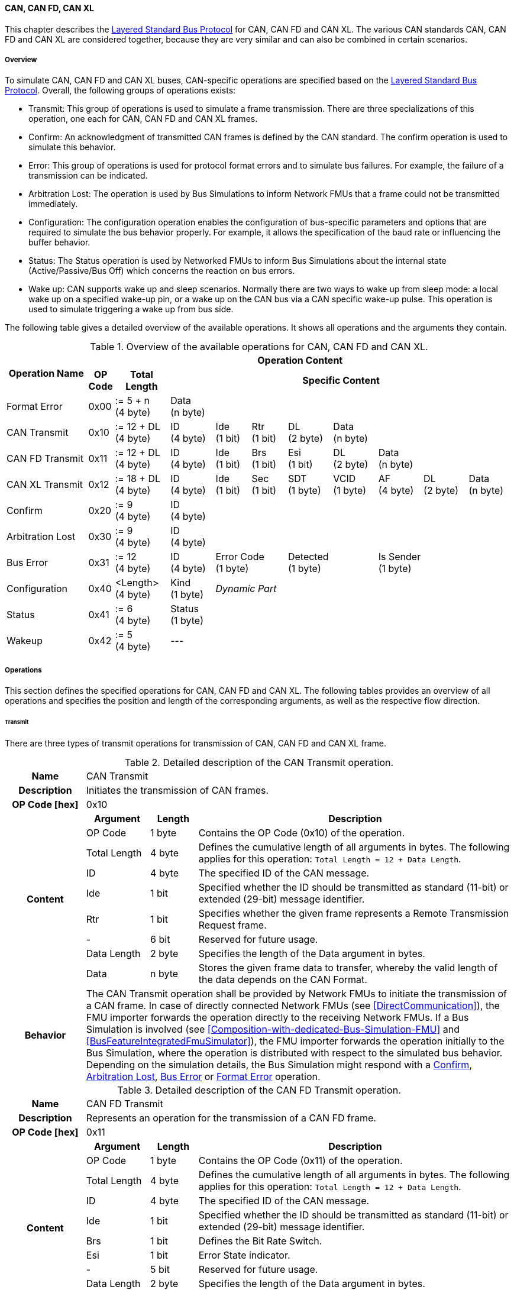 ==== CAN, CAN FD, CAN XL
This chapter describes the <<Overview-Layered-Standard-Bus-Protocol, Layered Standard Bus Protocol>> for CAN, CAN FD and CAN XL.
The various CAN standards CAN, CAN FD and CAN XL are considered together, because they are very similar and can also be combined in certain scenarios.

===== Overview
To simulate CAN, CAN FD and CAN XL buses, CAN-specific operations are specified based on the <<Overview-Layered-Standard-Bus-Protocol, Layered Standard Bus Protocol>>.
Overall, the following groups of operations exists:

* Transmit: This group of operations is used to simulate a frame transmission.
There are three specializations of this operation, one each for CAN, CAN FD and CAN XL frames.
* Confirm: An acknowledgment of transmitted CAN frames is defined by the CAN standard.
The confirm operation is used to simulate this behavior.
* Error: This group of operations is used for protocol format errors and to simulate bus failures.
For example, the failure of a transmission can be indicated.
* Arbitration Lost: The operation is used by Bus Simulations to inform Network FMUs that a frame could not be transmitted immediately.
* Configuration: The configuration operation enables the configuration of bus-specific parameters and options that are required to simulate the bus behavior properly.
For example, it allows the specification of the baud rate or influencing the buffer behavior.
* Status: The Status operation is used by Networked FMUs to inform Bus Simulations about the internal state (Active/Passive/Bus Off) which concerns the reaction on bus errors.
* Wake up: CAN supports wake up and sleep scenarios.
Normally there are two ways to wake up from sleep mode: a local wake up on a specified wake-up pin, or a wake up on the CAN bus via a CAN specific wake-up pulse.
This operation is used to simulate triggering a wake up from bus side.

The following table gives a detailed overview of the available operations.
It shows all operations and the arguments they contain.

.Overview of the available operations for CAN, CAN FD and CAN XL.
[#table-operation-content-can]
[cols="9,1,6,5,4,4,5,5,5,5,5"]
|====
.2+h|Operation Name
10+h|Operation Content

h|OP Code
h|Total Length
8+h|Specific Content

|Format Error
|0x00
|:= 5 + n +
(4 byte)
8+|Data +
(n byte)

|CAN Transmit
|0x10
|:= 12 + DL +
(4 byte)
|ID +
(4 byte)
|Ide +
(1 bit)
|Rtr +
(1 bit)
|DL +
(2 byte)
4+|Data +
(n byte)

|CAN FD Transmit
|0x11
|:= 12 + DL +
(4 byte)
|ID +
(4 byte)
|Ide +
(1 bit)
|Brs +
(1 bit)
|Esi +
(1 bit)
|DL +
(2 byte)
3+|Data +
(n byte)

|CAN XL Transmit
|0x12
|:= 18 + DL +
(4 byte)
|ID +
(4 byte)
|Ide +
(1 bit)
|Sec +
(1 bit)
|SDT +
(1 byte)
|VCID +
(1 byte)
|AF +
(4 byte)
|DL +
(2 byte)
|Data +
(n byte)

|Confirm
|0x20
|:= 9 +
(4 byte)
8+|ID +
(4 byte)

|Arbitration Lost
|0x30
|:= 9 +
(4 byte)
8+|ID +
(4 byte)

|Bus Error
|0x31
|:= 12 +
(4 byte)
|ID +
(4 byte)
2+|Error Code +
(1 byte)
2+|Detected +
(1 byte)
3+|Is Sender +
(1 byte)

|Configuration
|0x40
|<Length> +
(4 byte)
|Kind +
(1 byte)
7+|_Dynamic Part_

|Status
|0x41
|:= 6 +
(4 byte)
8+|Status +
(1 byte)

|Wakeup
|0x42
|:= 5 +
(4 byte)
8+|---

|====

===== Operations
This section defines the specified operations for CAN, CAN FD and CAN XL.
The following tables provides an overview of all operations and specifies the position and length of the corresponding arguments, as well as the respective flow direction.

====== Transmit [[TransmitOpCodeCanLowCut]]
There are three types of transmit operations for transmission of CAN, CAN FD and CAN XL frame.

.Detailed description of the CAN Transmit operation.
[#table-can-transmit-operation]
[cols="5,4,3,20"]
|====
h|Name 3+| CAN Transmit
h|Description 3+| Initiates the transmission of CAN frames.
h|OP Code [hex] 3+| 0x10
.9+h|Content h|Argument h|Length h|Description
| OP Code | 1 byte | Contains the OP Code (0x10) of the operation.
| Total Length | 4 byte | Defines the cumulative length of all arguments in bytes.
The following applies for this operation: `Total Length = 12 + Data Length`.
| ID | 4 byte | The specified ID of the CAN message.
| Ide | 1 bit | Specified whether the ID should be transmitted as standard (11-bit) or extended (29-bit) message identifier.
| Rtr | 1 bit | Specifies whether the given frame represents a Remote Transmission Request frame.
| - | 6 bit | Reserved for future usage.
| Data Length | 2 byte | Specifies the length of the Data argument in bytes.
| Data | n byte | Stores the given frame data to transfer, whereby the valid length of the data depends on the CAN Format.
h|Behavior
3+|The CAN Transmit operation shall be provided by Network FMUs to initiate the transmission of a CAN frame.
In case of directly connected Network FMUs (see <<DirectCommunication>>), the FMU importer forwards the operation directly to the receiving Network FMUs.
If a Bus Simulation is involved (see <<Composition-with-dedicated-Bus-Simulation-FMU>> and <<BusFeatureIntegratedFmuSimulator>>), the FMU importer forwards the operation initially to the Bus Simulation, where the operation is distributed with respect to the simulated bus behavior.
Depending on the simulation details, the Bus Simulation might respond with a <<ConfirmOpCodeCanLowCut, Confirm>>, <<ArbitrationLostOpCodeCanLowCut, Arbitration Lost>>, <<BusErrorOpCodeCanLowCut, Bus Error>> or <<FormatErrorOpCodeCanLowCut, Format Error>> operation.

|====

.Detailed description of the CAN FD Transmit operation.
[#table-can-fd-transmit-operation]
[cols="5,4,3,20"]
|====
h|Name 3+| CAN FD Transmit
h|Description 3+| Represents an operation for the transmission of a CAN FD frame.
h|OP Code [hex] 3+| 0x11
.10+h|Content h|Argument h|Length h|Description
| OP Code | 1 byte | Contains the OP Code (0x11) of the operation.
| Total Length | 4 byte | Defines the cumulative length of all arguments in bytes.
The following applies for this operation: `Total Length = 12 + Data Length`.
| ID | 4 byte | The specified ID of the CAN message.
| Ide | 1 bit | Specified whether the ID should be transmitted as standard (11-bit) or extended (29-bit) message identifier.
| Brs | 1 bit | Defines the Bit Rate Switch.
| Esi | 1 bit | Error State indicator.
| - | 5 bit | Reserved for future usage.
| Data Length | 2 byte | Specifies the length of the Data argument in bytes.
| Data | n byte | Stores the given frame data to transfer, whereby the valid length of the data depends on the CAN FD Format.
h|Behavior
3+|The CAN FD Transmit operation shall be provided by Network FMUs to initiate the transmission of a CAN FD frame.
In case of directly connected Network FMUs (see <<DirectCommunication>>), the FMU importer forwards the operation directly to the receiving Network FMUs.
If a Bus Simulation is involved (see <<Composition-with-dedicated-Bus-Simulation-FMU>> and <<BusFeatureIntegratedFmuSimulator>>), the FMU importer forwards the operation initially to the Bus Simulation, where the operation is distributed with respect to the simulated bus behavior.
Depending on the simulation details, the Bus Simulation might response with a <<ConfirmOpCodeCanLowCut, Confirm>>, <<ArbitrationLostOpCodeCanLowCut, Arbitration Lost>>, <<BusErrorOpCodeCanLowCut, Bus Error>> or <<FormatErrorOpCodeCanLowCut, Format Error>> operation.

|====

.Detailed description of the CAN XL Transmit operation.
[#table-can-xl-transmit-operation]
[cols="5,4,3,20"]
|====
h|Name 3+| CAN XL Transmit
h|Description 3+| Represents an operation for the transmission of a CAN XL frame.
h|OP Code [hex] 3+| 0x12
.12+h|Content h|Argument h|Length h|Description 
| OP Code | 1 byte | Contains the OP Code (0x12) of the operation.
| Total Length | 4 byte | Defines the cumulative length of all arguments in bytes.
The following applies for this operation: `Total Length = 18 + Data Length`.
| ID | 4 byte | The specified ID of the CAN message.
| Ide | 1 bit | Specified whether the ID should be transmitted as standard (11-bit) or extended (29-bit) message identifier.
| Sec | 1 bit | Simple Extended Content
| - | 6 bit | Reserved for future usage.
| SDT | 1 byte | Describes the structure of the frames Data Field content (SDU type).
| VCID | 1 byte | Represents the virtual CAN network ID.
| AF | 4 byte | Represents the CAN XL Acceptance Field (AF).
| Data Length | 2 byte | Specifies the length of the Data argument in bytes.
| Data | n byte | Stores the given frame data to transfer, whereby the valid length of the data depends on the CAN XL Format.
h|Behavior
3+|The CAN XL Transmit operation shall be provided by Network FMUs to initiate the transmission of a CAN XL frame.
In case of directly connected Network FMUs (see <<DirectCommunication>>), the FMU importer forwards the operation directly to the receiving Network FMUs.
If a Bus Simulation is involved (see <<Composition-with-dedicated-Bus-Simulation-FMU>> and <<BusFeatureIntegratedFmuSimulator>>), the FMU importer forwards the operation initially to the Bus Simulation, where the operation is distributed with respect to the simulated bus behavior.
Depending on the simulation details, the Bus Simulation might response with a <<ConfirmOpCodeCanLowCut, Confirm>>, <<ArbitrationLostOpCodeCanLowCut, Arbitration Lost>>, <<BusErrorOpCodeCanLowCut, Bus Error>> or <<FormatErrorOpCodeCanLowCut, Format Error>> operation.

|====

====== Confirm [[ConfirmOpCodeCanLowCut]]
The `Confirm operation` is used to signal the successful reception of a transmitted CAN frame (see <<TransmitOpCodeCanLowCut, Transmit operation>>) by at least one Network FMU.

.Detailed description of the Confirm operation.
[#table-can-confirm-operation]
[cols="5,4,3,20"]
|====
h|Name
3+|Confirm
h|Description
3+|Signals successful receipt of a transmitted CAN, CAN FD and CAN XL frame to simulate a CAN acknowledgment behavior.
h|OP Code [hex]
3+|0x20
.4+h|Content h|Argument h|Length h|Description
|OP Code
|1 byte
|Contains the OP Code (0x20) of the operation.

|Total Length
|4 byte
|Defines the cumulative length of all arguments in bytes.
The following applies for this operation: `Total Length = 9`.

|ID
|4 byte
|The ID of the confirmed CAN message.

h|Behavior
3+|The specified operation shall be produced by the Bus Simulation and consumed by Network FMUs.
If the structural parameter `org.fmi_standard.fmi_ls_bus.WaitForBusNotification` (see <<bus-notification-parameter>>) is set to `false`, the Network FMU does not rely on receiving Confirm operations.
In this case, Bus Simulations should not send Confirm operations to the Network FMU.
If all Network FMUs, except the <<TransmitOpCodeCanLowCut, Transmit operation>> initiating Network FMU, communicate the <<StatusOpCodeCanLowCut, status>> `BUS_OFF`, the Bus Simulation shall not provide a confirmation.

|====

====== Format Error [[FormatErrorOpCodeCanLowCut]]
Represents a format error that indicates a syntax or content error of receiving operations.
See <<Format-Error-Operation, Format Error>> for definition.

====== Arbitration Lost [[ArbitrationLostOpCodeCanLowCut]]
The Arbitration Lost operation defines a feedback message from a Bus Simulation to a Network FMU that a <<TransmitOpCodeCanLowCut, Transmit operation>> could not be sent immediately due to a concurrent transmit request.

.Detailed description of the Arbitration Lost operation.
[#table-can-arbitration-lost-error-operation]
[cols="5,4,3,20"]
|====
h|Name
3+|Arbitration Lost
h|Description
3+|The Arbitration Lost operation indicates that a CAN frame could not be sent immediately and was therefore discarded by the Bus Simulation.
See <<CanArbitration>> for further details.
h|OP Code [hex]
3+|0x30
.4+h|Content h|Argument h|Length h|Description
|OP Code
|1 byte
|Contains the OP Code (0x30) of the operation.

|Total Length
|4 byte
|Defines the cumulative length of all arguments in bytes.
The following applies for this operation: `Total Length = 9`.

|ID
|4 byte
|The ID of the CAN message which which could not be transmitted immediately, because it loses arbitration.

h|Behavior
3+|During simulation, several <<TransmitOpCodeCanLowCut, Transmit operations>> can be sent by Network FMUs to a Bus Simulation at the same time.
In such case, the Bus Simulation has to decide which <<TransmitOpCodeCanLowCut, Transmit operation>> should proceed first.
Depending on the configuration (see the `Arbitration Lost Behavior` argument of the <<ConfigurationCanOpCode, Configuration operation>>), the deferred <<TransmitOpCodeCanLowCut, Transmit operations>> shall either be buffered or discarded and sending the Arbitration Lost operation back to the respective Network FMUs.
A Network FMU receiving the Arbitration Lost operation can decide to provide the <<TransmitOpCodeCanLowCut, Transmit operation>> again or e.g., to raise an internal transmit timeout failure after a while.
If the structural parameter `org.fmi_standard.fmi_ls_bus.WaitForBusNotification` (see <<bus-notification-parameter>>) is set to `false`, the Network FMU does not rely on receiving Arbitration Lost operations.
In this case, Bus Simulations should not send Arbitration Lost operations to the Network FMU.

|====

====== Bus Error [[BusErrorOpCodeCanLowCut]]
The Bus Error operation represents special bus communication errors, which are delivered to every participant in the network.

.Detailed description of the Bus Error operation.
[#table-can-bus-error-operation]
[cols="5,4,3,20"]
|====
h|Name
3+|Bus Error
h|Description
3+|Represents an operation for simulated bus errors.
h|OP Code [hex]
3+|0x31
.8+h|Content h|Argument h|Length h|Description
|OP Code
|1 byte
|Contains the OP Code (0x31) of the operation.

|Total Length
|4 byte
|Defines the cumulative length of all arguments in bytes.
The following applies for this operation: `Total Length = 10`.

|ID
|4 byte
|The ID of the CAN message that was transmitted while the error happened.

|Error Code
|1 byte
|The simulated bus error, based on <<table-can-error-codes, the table below>>.

|Detected
|1 bit
|Defines whether the Error was detected by the Network FMU.

|Is Sender
|1 bit
|Set if the Bus Error operation is a reaction to a <<TransmitOpCodeCanLowCut, Transmit operation>> that was provided by the specified Network FMU from the Bus Simulation.

|Reserved
|6 bit
|Reserved for future usage.

h|Behavior
3+|While transmitting CAN frames, various kinds of bus error may happen.
A Bus Simulation can simulate such errors by providing Bus Error operations to the Network FMUs.
Based on consumed Bus Error operations, Network FMUs shall maintain an internal CAN node state (see <<CanErrorHandling>>).
To determine the CAN node state properly, Network FMUs need the information about their role at the time when the simulated error happened.
If a Network FMU is sending, the argument `Is Sender` shall be set.
If a Network FMU is detecting the error first, the argument `Detected` shall be set.
The arguments `Detected` and `Is Sender` must only be set once per simulated error.
If the structural parameter `org.fmi_standard.fmi_ls_bus.WaitForBusNotification` (see <<bus-notification-parameter>>) is set to `false`, the Network FMU does not rely on receiving Bus Error operations.
In this case, Bus Simulations should not send Bus Error operations to the Network FMU.
|====

The following Error Codes are specified:

.Overview of the available error codes.
[#table-can-error-codes]
[cols="1,3,20"]
|====

h|State h|Error Code h|Description

|BIT_ERROR
|0x01
|Within the CAN standard, the sender also receives transmitted data for comparison.
If the sent and received bits are not identical, this failure results in a Bit Error.

|BIT_STUFFING_ERROR
|0x02
|A Bit Stuff Error occurs if 6 consecutive bits of equal value are detected on the bus.

|FORM_ERROR
|0x03
|Occurs during a violation of End-of-Frame (EOF) format.

|CRC_ERROR
|0x04
|Occurs when the data of a frame and the related checksum do not harmonize.

|ACK_ERROR
|0x05
|At least one receiving node identifies an invalid CAN frame.

|BROKEN_ERROR_FRAME
|0x06
|Represents an invalid transmission of a CAN Error frame.
Within CAN, an Error frame is transmitted by any unit on detection of a bus error.

|====

====== Configuration [[ConfigurationCanOpCode]]
The `Configuration operation` is used by Network FMUs to send simulation specific options like baud rate settings to Bus Simulations.
The following information is included within this operation: 

.Detailed description of the Configuration operation.
[#table-can-configuration-operation]
[cols="5,1,10,4,3,20"]
|====
h|Name
5+|Configuration
h|Description
5+|Represents an operation for the configuration of a Bus Simulation.
In detail, the configuration of a CAN, CAN FD and CAN XL baud rate is possible.
Also the configuration of further options, like buffer handling, is supported by this operation.
h|OP Code [hex]
5+|0x40
.10+h|Content 3+h|Argument h|Length h|Description
3+|OP Code
|1 byte
|Contains the OP Code (0x40) of the operation.

3+|Total Length
|4 byte
|Defines the cumulative length of all arguments in bytes.
The following applies for this operation: `Total Length = 6 + Length of parameter arguments in bytes`.

3+|Parameter Type
|1 byte
|Defines the current configuration parameter.
Note that only one parameter can be set per `Configuration operation`.

.6+h|
4+h|Parameters

|CAN_BAUDRATE
|Baudrate
|4 byte
|The CAN baudrate value to configure.
The required unit for the baudrate value is bit/s.

|CAN_FD_BAUDRATE
|Baudrate
|4 byte
|The CAN FD baudrate value to configure.
The required unit for the baudrate value is bit/s.

|CAN_XL_BAUDRATE
|Baudrate
|4 byte
|The CAN XL baudrate value to configure.
The required unit for the baudrate value is bit/s.

.2+|OPTIONS
|Arbitration Lost Behavior
|1 bit
|This parameter defines how a Bus Simulation shall behave in cases of an arbitration lost scenario.
If the option is not set, <<TransmitOpCodeCanLowCut, Transmit operations>> shall be buffered by the Bus Simulation and no <<ArbitrationLostOpCodeCanLowCut, Arbitration Lost operation>> shall be sent.
Otherwise, the <<TransmitOpCodeCanLowCut, Transmit operation>> shall be discarded and an <<ArbitrationLostOpCodeCanLowCut, Arbitration Lost operation>> shall be sent to the Network FMU (see <<CanArbitration>>).
The parameter value is defined as `Deactivated = 0` and `Activated = 1`.
|-
|7 bit
|Reserved for future usage.

h|Behavior
5+|The specified operation shall be produced by a Network FMU and consumed by the Bus Simulation.
The operation shall not be routed to other Network FMUs by the Bus Simulation.
A Network FMU shall ignore this operation on the consumer side.
Configuration operations can be produced multiple times during the runtime of a Network FMU.
In context of CAN FD, also a CAN baud rate should be configured by using `Parameter Type = CAN_BAUDRATE`.
If configuration parameters are not adjusted by a Network FMU, the Bus Simulation shall choose a default behavior by itself.
|====

The following configuration parameters are defined:

.Overview of the available configuration parameters.
[#table-can-configuration-kinds]
[cols="1,1,5"]
|====

h|Parameter h|Value h|Description
|CAN_BAUDRATE|0x01|This code indicates that a CAN baud rate should be configured for the Bus Simulation.
|CAN_FD_BAUDRATE|0x02|Allows the configuration of a CAN FD baudrate for the Bus Simulation.
|CAN_XL_BAUDRATE|0x03|Allows the configuration of a CAN XL baudrate for the Bus Simulation.
|OPTIONS|0x04|This code configures various available options for the Bus Simulation.

|====

====== Status [[StatusOpCodeCanLowCut]]
By using the `Status operation`, a Network FMU can communicate the current CAN node state to the Bus Simulation.
The following information is included within this operation: 

.Detailed description of the Status operation.
[#table-can-status-operation]
[cols="5,4,3,20"]
|====
h|Name
3+|Status
h|Description
3+|Represents an operation for status handling.
h|OP Code [hex]
3+|0x41
.4+h|Content h|Argument h|Length h|Description
|OP Code
|1 byte
|Contains the OP Code (0x41) of the operation.

|Total Length
|4 byte
|Defines the cumulative length of all arguments in bytes.
The following applies for this operation: `Total Length = 6`.

|Status
|1 byte
|The specified status code, based on <<table-can-status-values, the table below>>.

h|Behavior
3+|The specified operation shall be produced by Network FMUs and consumed by the Bus Simulation.
The operation shall not be routed to other Network FMUs by the Bus Simulation.
A Network FMU shall ignore this operation on the consumer side.
A Network FMU shall report its status to the Bus Simulation after it changes.

|====

The following status values can be used:

.Overview of the available status values.
[#table-can-status-values]
[cols="1,1,5"]
|====

h|Kind h|Value h|Description
|ERROR_ACTIVE
|0x01
|Indicates that a simulated CAN controller within the Network FMU has currently the CAN node state: ERROR ACTIVE.
If required status is not adjusted by a Network FMU, the Bus Simulation shall choose `ERROR_ACTIVE` by itself for a specified Network FMU.

|ERROR_PASSIVE
|0x02
|Indicates that a simulated CAN controller within the Network FMU has currently the CAN node state: ERROR PASSIVE.
This node state is relevant for arbitration, because `ERROR_ACTIVE` and `ERROR_PASSIVE` nodes requires different prioritization.
See <<CanArbitration>> for further details.

|BUS_OFF
|0x03
|Indicates that a simulated CAN controller within the Network FMU has currently the CAN node state: BUS OFF.
If a Network FMU communicates the status `BUS_OFF` to the Bus Simulation, the specified Network FMU shall not get any new <<TransmitOpCodeCanLowCut, Transmission operations>> from the Bus Simulation.
If all Network FMUs, except the <<TransmitOpCodeCanLowCut, Transmit operation>> initiating Network FMU, communicate the status `BUS_OFF`, the Bus Simulation shall not provide a <<ConfirmOpCodeCanLowCut, confirmation>>.

|====

====== Wake Up [[WakeupCanOpCode]]
By using the `Wakeup operation`, the underlying Bus Simulation can trigger a bus-specific wake up.

.Detailed description of the Wakeup operation.
[#table-can-wakeup-operation]
[cols="5,4,3,20"]
|====
h|Name
3+|Wakeup
h|Description
3+|Represents an operation for triggering a bus-specific wake up.
h|OP Code [hex]
3+|0x42
.3+h|Content h|Argument h|Length h|Description
|OP Code
|1 byte
|Contains the OP Code (0x42) of the operation.

|Total Length
|4 byte
|Defines the cumulative length of all arguments in bytes.
The following applies for this operation: `Total Length = 5`.

h|Behavior
3+|The specified operation shall be produced by a Network FMU and distributed to all participants, except the wake-up initiator, of the bus using the Bus Simulation.
If a Network FMU does not support wake up, this operation can be ignored on the consumer side.

|====

===== Network Parameters [[can-network-parameters]]
Using structural parameters, FMUs can be parameterized according to importer specifications.
This chapter specifies the structural parameters that each CAN-specific FMU shall provide.

====== Bus Notification Parameter [[bus-notification-parameter]]
For a detailed simulation, the CAN bus behavior regarding acknowledgment, bus errors and arbitration losses must be considered.
A Bus Simulation can simulate this effect by sending bus notifications in terms of <<ConfirmOpCodeCanLowCut, Confirm>>-, <<BusErrorOpCodeCanLowCut, Bus Error>>- and <<ArbitrationLostOpCodeCanLowCut, Arbitration Lost operations>> to the Network FMUs.
However, in cases where Network FMUs are connected directly or if a Bus Simulation does not simulate such effects, a Network FMU shall not receive these operations.

In order to inform Network FMUs not to rely on bus notifications, the importer can set the `org.fmi_standard.fmi_ls_bus.WaitForBusNotification` parameter to `false`, which also shall be the default value.
Only if the Bus Simulation either supports <<ConfirmOpCodeCanLowCut, Confirm>>-, <<BusErrorOpCodeCanLowCut, Bus Error>>- or <<ArbitrationLostOpCodeCanLowCut, Arbitration Lost operations>>, `org.fmi_standard.fmi_ls_bus.WaitForBusNotification` shall be set to `true`.

.FMU parameter for the configuration of bus notifications.
[[figure-fmu-bus-notifications-parameter]]
----
    org.fmi_standard.fmi_ls_bus.WaitForBusNotification
        Description:  "Specifies whether the respective Network FMU relies on bus notifications."
        Type:         Boolean
        Causality:    structuralParameter
        Variability:  fixed
        Start:        "false"
----

This structural parameter shall only be available for Network FMUs.
A Bus Simulation (FMU) does not require this structural parameter.

===== Configuration of Bus Simulation
The configuration of the Bus Simulation is done by the Network FMUs itself.
For this purpose, the <<ConfigurationCanOpCode, Configuration operation>> provides several configuration parameters.
<<ConfigurationCanOpCode, Configuration operations>> can be produced multiple times during the runtime of a Network FMU.
Because the Bus Simulation shall choose a default behavior, it might be useful in several scenarios that Network FMUs finish configuration before the production of <<TransmitOpCodeCanLowCut, Transmit operations>>.

====== Baudrate Handling
In order to calculate the time required for the transmission of a bus message, it is necessary to inform the Bus Simulation about the specified baud rate from a Network FMU.
This baud rate information can be configured by using `CAN_BAUDRATE`, `CAN_FD_BAUDRATE` and `CAN_XL_BAUDRATE` configuration kind of the <<ConfigurationCanOpCode, Configuration operation>>.
In a CAN FD scenario, both the configuration for `CAN_BAUDRATE` and for `CAN_FD_BAUDRATE` shall be carried out if the CAN FD bit rate switch feature is used.
Otherwise the configuration of `CAN_BAUDRATE` is sufficient for CAN FD.
The Bus Simulation can derive the required CAN, CAN FD or CAN XL controller type from the baud rate configurations a Network FMU carried out.
If the baud rate information is not adjusted by a specified Network FMU, the Bus Simulation shall choose a default behavior by itself.

====== Buffer Handling
By using the `OPTIONS` configuration kind of a <<ConfigurationCanOpCode, Configuration operation>>, the buffer handling within the Bus Simulation can be adjusted.
Using buffer handling is required in arbitration scenarios only and will be described <<CanArbitration, within this context>>.
If the buffering is not adjusted by a specified Network FMU, the Bus Simulation shall choose a default behavior by itself.

===== Transmission and Acknowledge
The <<TransmitOpCodeCanLowCut, Transmit operation>> represents the sending of a CAN, CAN FD and CAN XL frame.
With appropriate options, relevant functionalities can be configured and used on a network abstraction level (e.g., Virtual CAN network ID for CAN XL or Bit Rate Switch for CAN FD).
In the real world, flawlessly transmitted CAN frames will be acknowledged by at least one receiver CAN node.
To simulate this behavior, the <<ConfirmOpCodeCanLowCut, Confirm operations>> were introduced.
In addition to support lightweight bus simulations and <<DirectCommunication, directly connected Network FMUs>>, the structural parameter `org.fmi_standard.fmi_ls_bus.WaitForBusNotification` (see <<bus-notification-parameter>>) has been defined.

If `org.fmi_standard.fmi_ls_bus.WaitForBusNotification` is set to `false` (default), then Network FMUs shall not rely on receiving <<ConfirmOpCodeCanLowCut, Confirm operations>>.
In this case, the bus simulation is idealized and takes place in a fire-and-forget manner.
If a specified Network FMU is depending on <<ConfirmOpCodeCanLowCut, Confirm operations>> and `org.fmi_standard.fmi_ls_bus.WaitForBusNotification` is set to `false`, the self confirmation shall be realized internally within the respective Network FMU. 

<<#figure-can-direct-communication>> illustrates this communication, whereby FMU 1 transmits network data to FMU 2.
After that, the transmission is directly confirmed by FMU 1 itself, whereby FMU 1 handles that self confirmation internally.

.Direct Confirmation of transmitted network data.
[#figure-can-direct-communication]
image::can_direct_confirmation.svg[width=40%, align="center"]

For a detailed simulation, Bus Simulations shall support <<ConfirmOpCodeCanLowCut, Confirm operations>>.
In this case, the `org.fmi_standard.fmi_ls_bus.WaitForBusNotification` parameter of the Network FMUs shall be set to `true` and Network FMUs can rely on receiving <<ConfirmOpCodeCanLowCut, Confirm operations>>.

The following <<#figure-can-confirmation-with-bus-simulation-fmu>> illustrates the behavior, whereby FMU 1 transmits network data to FMU 2 via a Bus Simulation.

.Confirmation of transmitted network data via Bus Simulation.
[#figure-can-confirmation-with-bus-simulation-fmu]
image::can_confirmation_with_bus_simulation_fmu.svg[width=70%, align="center"]

If all Network FMUs, except the <<TransmitOpCodeCanLowCut, Transmit operation>> initiating Network FMU, communicate the <<StatusOpCodeCanLowCut, status>> `BUS_OFF`, the Bus Simulation shall not provide a <<ConfirmOpCodeCanLowCut, confirmation>>.

<<example-can-possible-results-of-transmission>> contains an example of the possible transmission results and displays them in the form of a diagram.

===== Error Handling [[CanErrorHandling]]
The CAN protocol includes a sophisticated fault confinement mechanism to prevent malfunctioning within CAN nodes.
A Transmit Error Counter (TEC) and a Receive Error Counter (REC) represent a historical communication quality metric.
To maintain the TEC and REC values, <<BusErrorOpCodeCanLowCut, Bus Error operations>> shall be provided to all Network FMUs by the Bus Simulation.
The argument `Is Sender` shall be set to `true` for the Network FMU that the <<TransmitOpCodeCanLowCut, Transmit operation>> originated from.
The argument `Detected` shall be set to `true` if the Network FMU detects the transmission error.
If a Network FMU changes its current CAN node state, the <<StatusOpCodeCanLowCut, Status operation>> shall be provided to the Bus Simulation.
When a Network FMU has been provided the status `BUS_OFF` to the Bus Simulation, the it shall not get any new <<TransmitOpCodeCanLowCut, Transmit operations>> from the Bus Simulation.

.Architectural error handling overview.
[#figure-can-architectural-error-handling-overview]
image::can_error_handling_overview.svg[width=80%, align="center"]

<<example-can-error-handling>> contains a detailed overview about the CAN error handling.
Additionally, a rule set showing how to implement correct CAN error handling based on this standard with respect to the arguments of the <<BusErrorOpCodeCanLowCut, Bus Error operation>> is shown.

===== Arbitration [[CanArbitration]]
Arbitration is an instrument of the CAN standard to resolve the conflict of the simultaneous sending of messages from several CAN nodes without a collision.
The arbitration is handled in the Bus Simulation and can be recognized by the fact that the Bus Simulation receives a <<TransmitOpCodeCanLowCut, Transmit operation>> from several FMUs at the same time.
As soon as an arbitration is lost, an <<ArbitrationLostOpCodeCanLowCut, Arbitration Lost operation>> shall be returned to the respective sender within the next `Event Mode` step.
As soon as an FMU loses arbitration in this way, it shall independently repeat the corresponding <<TransmitOpCodeCanLowCut, Transmit operation>>.

.Arbitration of two transmissions at the same time.
[#figure-can-arbitration]
image::can_arbitration.svg[width=70%, align="center"]

Within a <<ConfigurationCanOpCode, Configuration operation>>, the `Arbitration Lost Behavior` argument can be specified.
Once this option is deactivated, the Bus Simulation buffers the frame after losing arbitration and sends it as soon as possible.
In this case, it is not necessary for the Network FMU to trigger the respective frame to be sent again and an <<ArbitrationLostOpCodeCanLowCut, Arbitration Lost operation>> shall not be returned to the specific Network FMU.
If the `Arbitration Lost Behavior` is activated, the specified Network FMU is informed by an <<ArbitrationLostOpCodeCanLowCut, Arbitration Lost operation>> and needs to repeat the corresponding <<TransmitOpCodeCanLowCut, Transmit operation>> itself.
Arbitration is available in communication cases with Bus Simulation only.

In the case of arbitration, the Bus Simulation must also take the status of the respective Network FMU into account, which is communicated via a <<StatusOpCodeCanLowCut, Status operation>>.
To simulate the behavior of the CAN Extra Suspend Transmission Time when a CAN node is in Error Passive state, the Bus Simulation shall prefer Network FMUs whose status is `ERROR_ACTIVE`.

<<example-can-arbitration-with-arbitration-lost-behavior>> and <<example-can-arbitration-without-arbitration-lost-behavior>> contain examples of the presented arbitration cases and visualize them in the form of sequence diagrams.

===== Wake Up/Sleep
This standard supports wake up and sleep for the CAN bus, whereby only the bus-specific parts are taken into account.
This means that the realization of local virtual ECU wake-up and sleeping processes are internal parts of the respective FMU, which is not covered by this document.
Because entering sleep state is a virtual ECU internal process always within CAN bus, this can be ignored.
Also, the virtual ECU local wake-up process is ignored as well.
The CAN-specific wake-up pulse can be simulated by using the <<WakeupCanOpCode, Wakeup operation>>.
A <<WakeupCanOpCode, Wakeup operation>> is initiated by one Network FMU and shall be distributed to all participants of the bus,except the wake-up initiator, by the Bus Simulation.

.Wake up initiated by FMU 1 wakes up FMU 2 and FMU 3 via bus.
[#figure-can-wake-up]
image::can_wake_up.svg[width=70%, align="center"]

===== Examples
This section contains sample sequences to clarify the facts in the CAN part.

====== Transmission [[example-can-possible-results-of-transmission]]
<<#figure-can-transmission-acknowledge>> illustrates the two possible results of a <<TransmitOpCodeCanLowCut, Transmit operation>>, whereby the transition from FMU 1 -> FMU 2 represents the successful case and FMU 2 -> FMU 1 represents the unsuccessful case.
For the second transmission, the Bus Simulation injects a failure of transmission.
In step (1), a <<TransmitOpCodeCanLowCut, Transmit operation>> will be delivered to the Bus Simulation.
Within step (2), the <<TransmitOpCodeCanLowCut, Transmit operation>> will transferred to FMU 2, so the transmission was successful.
Also in step (2), FMU 1 receives a <<ConfirmOpCodeCanLowCut, Confirm operation>>, which means the transmission was successful.
In step (3), FMU 2 wants to transmit network data to FMU 1:
A <<TransmitOpCodeCanLowCut, Transmit operation>> will be delivered from FMU 2 to the Bus Simulation.
In step (4), we see that the transmission results in an <<BusErrorOpCodeCanLowCut, Bus Error operation>>, because the Bus Simulation injects a failure of transmission.
Based on the <<BusErrorOpCodeCanLowCut, Bus Error operation>> FMU 2 knows that the transmission was not successful.
Within this <<BusErrorOpCodeCanLowCut, Bus Error operation>>, the `Is Sender` argument is set to `true` for FMU 2, because it provides the failing <<TransmitOpCodeCanLowCut, Transmit operation>>.
Another <<BusErrorOpCodeCanLowCut, Bus Error operation>> instance is provided by the Bus Simulation to FMU 1.
For FMU 1, the `Detected` argument is set to `true`, which means that FMU detects the specified transmission error.

.Successful and unsuccessful cases of a CAN transmission.
[#figure-can-transmission-acknowledge]
image::can_transmission_acknowledge.svg[width=60%, align="center"]

Normally, transmission failure cannot occur during a simulated bus transmission.
Most common kinds of errors are used to inject transmission errors, for example using the Bus Simulation FMU, for advanced test scenarios.

====== CAN Arbitration without Buffering [[example-can-arbitration-with-arbitration-lost-behavior]]
<<#figure-can-arbitration-overview>> shows the realization of a CAN arbitration by using the activated `Arbitration Lost Behavior` option within the <<ConfigurationCanOpCode, Configuration operation>>.
At the beginning, FMU 1 and FMU 2 each send network data at the same time.
In this situation, an arbitration is necessary to decide which frame should be sent in this case.
Both frames are transferred to the Bus Simulation.
Arbitration takes place within the Bus Simulation.
In the example given, the two frames with CAN ID = 15 and CAN ID = 16 are analyzed and it is decided that CAN ID = 15 wins the arbitration.
The Bus Simulation then calculates the transmission time for the CAN frame with CAN ID = 15.
The next time the FMI `Event Mode` is called up for the Bus Simulation, the corresponding CAN frame is transmitted to FMU 2 and FMU 3.
For CAN ID 16, FMU 2 is informed via an <<ArbitrationLostOpCodeCanLowCut, Arbitration Lost operation>> that this frame cannot be sent.
FMU 1 gets a <<ConfirmOpCodeCanLowCut, Confirm operation>>, because the specified frame with CAN ID 15 was successfully transmitted.

.Arbitration of CAN frames within Bus Simulation.
[#figure-can-arbitration-overview]
image::can_arbitration_overview.svg[width=80%, align="center"]

====== CAN Arbitration with Buffering [[example-can-arbitration-without-arbitration-lost-behavior]]
<<#figure-can-arbitration-overview-with-buffer>> shows the realization of a CAN arbitration by using the deactivated `Arbitration Lost Behavior` option within the <<ConfigurationCanOpCode, Configuration operation>>.
At the beginning, FMU 1 and FMU 2 each send network data at the same time.
In this situation, an arbitration is necessary to decide which frame should be sent in this case.
Both frames are transferred to the Bus Simulation.
Arbitration takes place within the Bus Simulation.
In the example given, the two frames with CAN ID = 15 and CAN ID = 16 are analyzed and it is decided that CAN ID = 15 wins the arbitration.
The Bus Simulation then calculates the transmission time for the CAN frame with CAN ID = 15.
The next time the FMI `Event Mode` is called up for the Bus Simulation, the corresponding CAN frame is transmitted to FMU 2 and FMU 3.
The <<TransmitOpCodeCanLowCut, Transmit operation>> of CAN ID 16 is buffered by the Bus Simulation and will be sent within the next time slot.
The Bus Simulation does not return an <<ArbitrationLostOpCodeCanLowCut, Arbitration Lost operation>> to FMU 2.
FMU 1 gets a <<ConfirmOpCodeCanLowCut, Confirm operation>>, because the specified frame with CAN ID 15 was successfully transmitted.

.Arbitration of CAN frames with buffering within Bus Simulation.
[#figure-can-arbitration-overview-with-buffer]
image::can_arbitration_overview_with_buffer.svg[width=80%, align="center"]

====== Error Handling [[example-can-error-handling]]

This chapter describes a possible implementation of the CAN error handling within Network FMUs using a rule set based on <<BusErrorOpCodeCanLowCut, Bus Error operations>>.
Each Network FMU will provide its own Transmit Error Counter (TEC), Receive Error Counter (REC) and current CAN node state.
The values for TEC and REC will be increased and decreased with respect to the `Error Code`, `Is Sender` and `Detected` arguments of a <<BusErrorOpCodeCanLowCut, Bus Error operation>> and are inherited from the original CAN error confinement rules.
Based on the values of TEC and REC, the CAN controller moves in the following state machine:

.CAN node state machine.
[#figure-can-error-state-machine]
image::can_error_state_machine.svg[width=60%, align="center"]

This CAN node state machine and the related TEC and REC values have to be included within the Network FMUs.
<<BusErrorOpCodeCanLowCut, Bus Error operations>> shall be directly used to maintain the TEC and REC values.
The Network FMU shall react on the <<BusErrorOpCodeCanLowCut, Bus Error operations>> that the Bus Simulation provides, based on the following rule set:

* When an FMU gets a <<BusErrorOpCodeCanLowCut, Bus Error operation>> where the arguments `Is Sender = false` and `Detected = false` and also `Error Code != BROKEN_ERROR_FRAME`, the REC shall be increased by 1.
* When an FMU gets a <<BusErrorOpCodeCanLowCut, Bus Error operation>> where the arguments (`Is Sender = false` and `Detected = true`) or `Error Code = BROKEN_ERROR_FRAME`, the REC shall be increased by 8.
* When an FMU gets a <<BusErrorOpCodeCanLowCut, Bus Error operation>> where the arguments `Is Sender = true` or `Error Code = BROKEN_ERROR_FRAME`, the TEC shall be increased by 8.
Exception: `Status =  ERROR_PASSIVE` and `Error Code = ACK_ERROR`.
* When an FMU provides a <<TransmitOpCodeCanLowCut, Transmit operation>> and receives a <<ConfirmOpCodeCanLowCut, Confirm operation>> for it, the TEC shall be decreased by 1 unless it was already 0.
* When an FMU gets a <<TransmitOpCodeCanLowCut, Transmit operation>>, the REC shall be decreased by 1, if it was between 1 and 127.
If the REC was 0, it stays 0, and if it was greater than 127, then it will be set to the value between 119 and 127.

A Network FMU communicates its current CAN node state via the <<StatusOpCodeCanLowCut, Status operation>> by using the following rule set:

* After the initialization of a Network FMU, the current CAN node state shall be set to `ERROR_ACTIVE` and communicate via <<StatusOpCodeCanLowCut, Status operation>> to the Bus Simulation.
* The current CAN node state of a Network FMU shall be set to `ERROR_PASSIVE` if the value of REC > 127 or TEC > 127 and communicate via <<StatusOpCodeCanLowCut, Status operation>> to the Bus Simulation.
* The current CAN node state of a Network FMU shall be set to `ERROR_ACTIVE` if the value of REC < 128 and TEC < 128 and communicate via <<StatusOpCodeCanLowCut, Status operation>> to the Bus Simulation.
* The current CAN node state of a Network FMU shall be set to `BUS_OFF` if the value of TEC > 255 and communicate via <<StatusOpCodeCanLowCut, Status operation>> to the Bus Simulation.

If `org.fmi_standard.fmi_ls_bus.WaitForBusNotification` (see <<bus-notification-parameter>>) is set to `false`, the <<ConfirmOpCodeCanLowCut, Confirm operation>> cannot be directly used as indicator to set the TEC value and will be incorrect under the rules outlined above.
Also <<BusErrorOpCodeCanLowCut, Bus Error operations>> are not available in this scenario, so that the values for TEC and REC automatically remain zero in this case.
It is recommended to solve the error handling differently in this case or to disabling it completely within the specified Network FMU.
